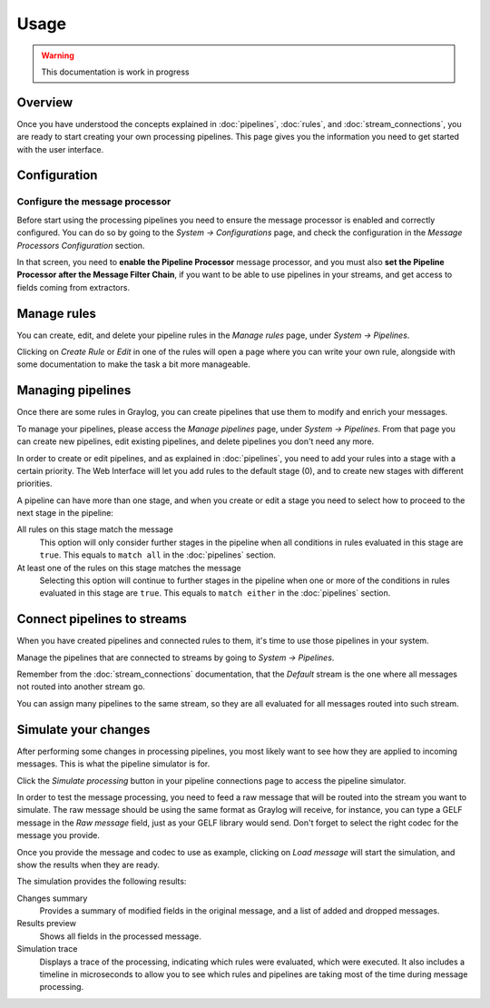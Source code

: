 *****
Usage
*****

.. warning:: This documentation is work in progress

Overview
========

Once you have understood the concepts explained in :doc:`pipelines`, :doc:`rules`, and
:doc:`stream_connections`, you are ready to start creating your own processing pipelines. This
page gives you the information you need to get started with the user interface.

Configuration
=============

Configure the message processor
-------------------------------

Before start using the processing pipelines you need to ensure the message processor is enabled
and correctly configured. You can do so by going to the *System -> Configurations* page, and
check the configuration in the *Message Processors Configuration* section.

.. image:: /images/pipelines_message_processor.png

In that screen, you need to **enable the Pipeline Processor** message processor, and you must
also **set the Pipeline Processor after the Message Filter Chain**, if you want to be
able to use pipelines in your streams, and get access to fields coming from extractors.

Manage rules
============

You can create, edit, and delete your pipeline rules in the `Manage rules` page, under
`System -> Pipelines`.

.. image:: /images/pipelines_manage_rules.png

Clicking on `Create Rule` or `Edit` in one of the rules will open a page where you can write
your own rule, alongside with some documentation to make the task a bit more manageable.

.. image:: /images/pipelines_edit_rule.png

Managing pipelines
==================

Once there are some rules in Graylog, you can create pipelines that use them to modify and enrich
your messages.

To manage your pipelines, please access the `Manage pipelines` page, under `System -> Pipelines`.
From that page you can create new pipelines, edit existing pipelines, and delete pipelines you
don't need any more.


.. image:: /images/pipelines_manage_pipelines.png

In order to create or edit pipelines, and as explained in :doc:`pipelines`, you need to add your
rules into a stage with a certain priority. The Web Interface will let you add rules to the default
stage (0), and to create new stages with different priorities.

.. image:: /images/pipelines_show_pipeline.png

A pipeline can have more than one stage, and when you create or edit a stage you need to select how
to proceed to the next stage in the pipeline:

All rules on this stage match the message
  This option will only consider further stages in the pipeline when all conditions in rules
  evaluated in this stage are ``true``. This equals to ``match all`` in the :doc:`pipelines`
  section.
At least one of the rules on this stage matches the message
  Selecting this option will continue to further stages in the pipeline when one or more of the
  conditions in rules evaluated in this stage are ``true``.  This equals to ``match either`` in
  the :doc:`pipelines` section.

Connect pipelines to streams
============================

When you have created pipelines and connected rules to them, it's time to use those pipelines in
your system.

Manage the pipelines that are connected to streams by going to `System -> Pipelines`.

.. image:: /images/pipelines_manage_connections.png

Remember from the :doc:`stream_connections` documentation, that the `Default` stream is the one
where all messages not routed into another stream go.

You can assign many pipelines to the same stream, so they are all evaluated for all messages
routed into such stream.

.. image:: /images/pipelines_edit_connections.png

Simulate your changes
=====================

After performing some changes in processing pipelines, you most likely want to see how they are
applied to incoming messages. This is what the pipeline simulator is for.

Click the `Simulate processing` button in your pipeline connections page to access the pipeline
simulator.

.. image:: /images/pipelines_simulation_1.png

In order to test the message processing, you need to feed a raw message that will be routed into
the stream you want to simulate. The raw message should be using the same format as Graylog will
receive, for instance, you can type a GELF message in the `Raw message` field, just as your
GELF library would send. Don't forget to select the right codec for the message you provide.

Once you provide the message and codec to use as example, clicking on `Load message` will start
the simulation, and show the results when they are ready.

.. image:: /images/pipelines_simulation_2.png

The simulation provides the following results:

Changes summary
  Provides a summary of modified fields in the original message, and a list of added and dropped
  messages.
Results preview
  Shows all fields in the processed message.
Simulation trace
  Displays a trace of the processing, indicating which rules were evaluated, which were executed.
  It also includes a timeline in microseconds to allow you to see which rules and pipelines are
  taking most of the time during message processing.

